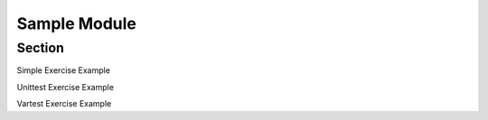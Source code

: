 .. avmetadata::
   :author: Siliang Zhang
   :topic: Jsparson

Sample Module
=============

Section
-------------


Simple Exercise Example

.. avembed:: AV/Jsparson/exercise/simple/s0.html ss
   :long_name: js-parsons test


Unittest Exercise Example

.. avembed:: AV/Jsparson/exercise/unittest/u0.html ss
   :long_name: js-parsons test


Vartest Exercise Example

.. avembed:: AV/Jsparson/exercise/vartest/v0.html ss
   :long_name: js-parsons test


